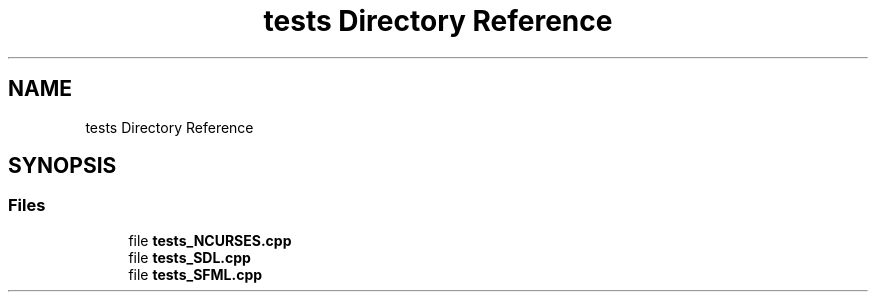 .TH "tests Directory Reference" 3 "Sun Mar 31 2019" "Version 1.0" "OOP_arcade_2018" \" -*- nroff -*-
.ad l
.nh
.SH NAME
tests Directory Reference
.SH SYNOPSIS
.br
.PP
.SS "Files"

.in +1c
.ti -1c
.RI "file \fBtests_NCURSES\&.cpp\fP"
.br
.ti -1c
.RI "file \fBtests_SDL\&.cpp\fP"
.br
.ti -1c
.RI "file \fBtests_SFML\&.cpp\fP"
.br
.in -1c
